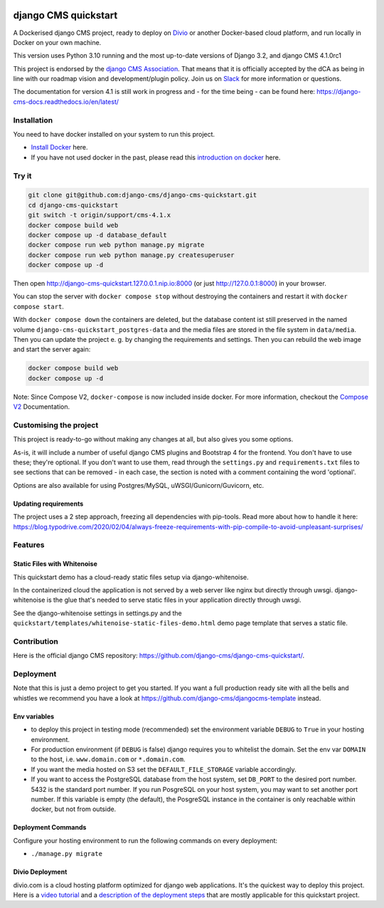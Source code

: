 |pythonapp|

#####################
django CMS quickstart
#####################

A Dockerised django CMS project, ready to deploy on `Divio <https://www.divio.com/>`_ or another Docker-based cloud platform, and run locally in Docker on your own machine.

This version uses Python 3.10 running and the most up-to-date versions of Django 3.2, and django CMS 4.1.0rc1

This project is endorsed by the `django CMS Association <https://www.django-cms.org/en/about-us/>`_. That means that it is officially accepted by the dCA as being in line with our roadmap vision and development/plugin policy. Join us on `Slack <https://www.django-cms.org/slack/>`_ for more information or questions.

The documentation for version 4.1 is still work in progress and - for the time being - can be found here: https://django-cms-docs.readthedocs.io/en/latest/

Installation
############

You need to have docker installed on your system to run this project.

- `Install Docker <https://docs.docker.com/engine/install/>`_ here.
- If you have not used docker in the past, please read this `introduction on docker <https://docs.docker.com/get-started/>`_  here.

Try it
######

.. inclusion-marker-do-not-remove

.. code-block:: bash

  git clone git@github.com:django-cms/django-cms-quickstart.git
  cd django-cms-quickstart
  git switch -t origin/support/cms-4.1.x
  docker compose build web
  docker compose up -d database_default
  docker compose run web python manage.py migrate
  docker compose run web python manage.py createsuperuser
  docker compose up -d

Then open http://django-cms-quickstart.127.0.0.1.nip.io:8000 (or just http://127.0.0.1:8000) in your browser.

You can stop the server with ``docker compose stop`` without destroying the containers and restart it with
``docker compose start``.

With ``docker compose down`` the containers are deleted, but the database content ist still preserved in the named
volume ``django-cms-quickstart_postgres-data`` and the media files are stored in the file system in ``data/media``.
Then you can update the project e. g. by changing the requirements and settings. Then you can rebuild the web image
and start the server again:

.. code-block:: bash

  docker compose build web
  docker compose up -d


Note: Since Compose V2, ``docker-compose`` is now included inside docker. For more information, checkout the `Compose V2 <https://docs.docker.com/compose/cli-command/>`_ Documentation.

.. inclusion-end-marker-do-not-remove

Customising the project
#######################

This project is ready-to-go without making any changes at all, but also gives you some options.

As-is, it will include a number of useful django CMS plugins and Bootstrap 4 for the frontend. You don't have to use
these; they're optional. If you don't want to use them, read through the ``settings.py`` and ``requirements.txt`` files to
see sections that can be removed - in each case, the section is noted with a comment containing the word 'optional'.

Options are also available for using Postgres/MySQL, uWSGI/Gunicorn/Guvicorn, etc.

Updating requirements
=====================

The project uses a 2 step approach, freezing all dependencies with pip-tools. Read more about how to handle it here:
https://blog.typodrive.com/2020/02/04/always-freeze-requirements-with-pip-compile-to-avoid-unpleasant-surprises/

Features
########

Static Files with Whitenoise
============================

This quickstart demo has a cloud-ready static files setup via django-whitenoise.

In the containerized cloud the application is not served by a web server like nginx but directly through uwsgi. django-whitenoise is the glue that's needed to serve static files in your application directly through uwsgi.

See the django-whitenoise settings in settings.py and the ``quickstart/templates/whitenoise-static-files-demo.html`` demo page template that serves a static file.

Contribution
############

Here is the official django CMS repository: `https://github.com/django-cms/django-cms-quickstart/ <https://github.com/django-cms/django-cms-quickstart/>`_.


Deployment
##########

Note that this is just a demo project to get you started. If you want a full production ready site with all the bells and whistles we recommend you have a look at https://github.com/django-cms/djangocms-template instead.

Env variables
=============

- to deploy this project in testing mode (recommended) set the environment variable ``DEBUG`` to ``True`` in your hosting environment.
- For production environment (if ``DEBUG`` is false) django requires you to whitelist the domain. Set the env var ``DOMAIN`` to the host, i.e. ``www.domain.com`` or ``*.domain.com``.
- If you want the media hosted on S3 set the ``DEFAULT_FILE_STORAGE`` variable accordingly.
- If you want to access the PostgreSQL database from the host system, set ``DB_PORT`` to the desired port number.
  5432 is the standard port number. If you run PosgreSQL on your host system, you may want to set another port number.
  If this variable is empty (the default), the PosgreSQL instance in the container is only reachable within docker, but
  not from outside.


Deployment Commands
===================

Configure your hosting environment to run the following commands on every deployment:

- ``./manage.py migrate``


Divio Deployment
================

divio.com is a cloud hosting platform optimized for django web applications. It's the quickest way to deploy this project. Here is a `video tutorial <https://www.youtube.com/watch?v=O2g5Wfoyp7Q>`_ and a `description of the deployment steps <https://github.com/django-cms/djangocms-template/blob/mco-standalone/docs/deployment-divio.md#divio-project-setup>`_ that are mostly applicable for this quickstart project.


.. |pythonapp| image:: https://github.com/django-cms/django-cms-quickstart/workflows/Python%20application/badge.svg?branch=support/cms-4.1.x
